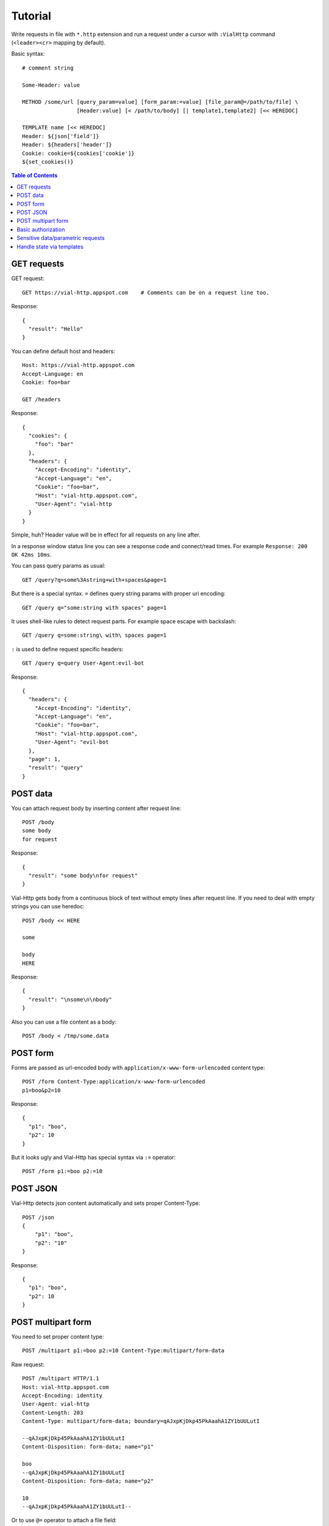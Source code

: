 Tutorial
========

Write requests in file with ``*.http`` extension and run a request
under a cursor with ``:VialHttp`` command (``<leader><cr>`` mapping by
default).

Basic syntax::

    # comment string

    Some-Header: value

    METHOD /some/url [query_param=value] [form_param:=value] [file_param@=/path/to/file] \
                     [Header:value] [< /path/to/body] [| template1,template2] [<< HEREDOC]

    TEMPLATE name [<< HEREDOC]
    Header: ${json['field']}
    Header: ${headers['header']}
    Cookie: cookie=${cookies['cookie']}
    ${set_cookies()}


.. contents:: Table of Contents


GET requests
------------

GET request::

    GET https://vial-http.appspot.com    # Comments can be on a request line too.

Response::

    {
      "result": "Hello"
    }

You can define default host and headers::

    Host: https://vial-http.appspot.com
    Accept-Language: en
    Cookie: foo=bar

    GET /headers

Response::

    {
      "cookies": {
        "foo": "bar"
      },
      "headers": {
        "Accept-Encoding": "identity",
        "Accept-Language": "en",
        "Cookie": "foo=bar",
        "Host": "vial-http.appspot.com",
        "User-Agent": "vial-http
      }
    }


Simple, huh? Header value will be in effect for all requests on any line after.

In a response window status line you can see a response code and
connect/read times. For example ``Response: 200 OK 42ms 10ms``.

You can pass query params as usual::

    GET /query?q=some%3Astring+with+spaces&page=1

But there is a special syntax. ``=`` defines query string params with proper
uri encoding::

    GET /query q="some:string with spaces" page=1

It uses shell-like rules to detect request parts.
For example space escape with backslash::

    GET /query q=some:string\ with\ spaces page=1

``:`` is used to define request specific headers::

    GET /query q=query User-Agent:evil-bot

Response::

    {
      "headers": {
        "Accept-Encoding": "identity",
        "Accept-Language": "en",
        "Cookie": "foo=bar",
        "Host": "vial-http.appspot.com",
        "User-Agent": "evil-bot
      },
      "page": 1,
      "result": "query"
    }


POST data
---------

You can attach request body by inserting content after request line::

    POST /body
    some body
    for request

Response::

    {
      "result": "some body\nfor request"
    }

Vial-Http gets body from a continuous block of text without empty lines after request line.
If you need to deal with empty strings you can use heredoc::

    POST /body << HERE

    some

    body
    HERE

Response::

    {
      "result": "\nsome\n\nbody"
    }

Also you can use a file content as a body::

    POST /body < /tmp/some.data


POST form
---------

Forms are passed as url-encoded body with ``application/x-www-form-urlencoded``
content type::

    POST /form Content-Type:application/x-www-form-urlencoded
    p1=boo&p2=10

Response::

    {
      "p1": "boo",
      "p2": 10
    }

But it looks ugly and Vial-Http has special syntax via ``:=`` operator::

    POST /form p1:=boo p2:=10


POST JSON
---------

Vial-Http detects json content automatically and sets proper Content-Type::

    POST /json
    {
        "p1": "boo",
        "p2": "10"
    }

Response::

    {
      "p1": "boo",
      "p2": 10
    }


POST multipart form
-------------------

You need to set proper content type::

    POST /multipart p1:=boo p2:=10 Content-Type:multipart/form-data

Raw request::

    POST /multipart HTTP/1.1
    Host: vial-http.appspot.com
    Accept-Encoding: identity
    User-Agent: vial-http
    Content-Length: 203
    Content-Type: multipart/form-data; boundary=qAJxpKjDkp45PkAaahA1ZY1bUULutI

    --qAJxpKjDkp45PkAaahA1ZY1bUULutI
    Content-Disposition: form-data; name="p1"

    boo
    --qAJxpKjDkp45PkAaahA1ZY1bUULutI
    Content-Disposition: form-data; name="p2"

    10
    --qAJxpKjDkp45PkAaahA1ZY1bUULutI--

Or to use ``@=`` operator to attach a file field::

    POST /multipart p1:=boo p2:=10 file@=/tmp/some.data

Raw request::

    POST /multipart HTTP/1.1
    Host: vial-http.appspot.com
    Accept-Encoding: identity
    User-Agent: vial-http
    Content-Length: 358
    Content-Type: multipart/form-data; boundary=dsW9yj9Tihf5S188PgmgrKpJc5KE4G

    --dsW9yj9Tihf5S188PgmgrKpJc5KE4G
    Content-Disposition: form-data; name="p1"

    boo
    --dsW9yj9Tihf5S188PgmgrKpJc5KE4G
    Content-Disposition: form-data; name="p2"

    10
    --dsW9yj9Tihf5S188PgmgrKpJc5KE4G
    Content-Disposition: form-data; name="file"; filename="some.data"
    Content-Type: application/octet-stream

    some
    data

    --dsW9yj9Tihf5S188PgmgrKpJc5KE4G--


Basic authorization
-------------------

There is a ``:VialHttpBasicAuth`` command to make an ``Authorization``
HTTP basic auth header::

    :VialHttpBasicAuth [username]

It will output proper header you can use::

    Authorization: Basic dXNlcjpwYXNz

    GET /auth/basic

Response::

    {
      "password": "pass",
      "user": "user"
    }


Sensitive data/parametric requests
----------------------------------

You may want to use the same request with different data
or do not want to keep sensitive data in a file. Vial-Http
provides ``__input__`` and ``__pwd__`` placeholders for that::

    POST /auth/email email:=__input__ password:=__pwd__

Now you can input email and password in native vim inputs.


Handle state via templates
--------------------------

It's a common case to use data from a previous response, some headers, cookies
or json fields. Vial-Http provides templates for that::

    TEMPLATE cookies
    ${set_cookies()}

    POST /auth/email email:=boo password:=foo | cookies # templates are specified after pipe

Following line will be generated after this POST::

    Cookie: auth=boo:foo

You can execute::

    GET /whoami

And get authorized response::

    {
      "user": "boo"
    }

You can use these expression in ``${}``:

* ``json["field"]["subfield"]`` access to json body
* ``headers["header"]`` access to headers
* ``cookies["cookie"]`` access to cookies with proper quoting
* ``rcookies["cookie"]`` access to cookies without quoting
* ``set_cookie()`` outputs whole Cookie header with all cookies
* ``set_cookie('cookie1', 'cookie2')`` outputs Cookie header with particular cookies

Also you can use templates to generate other requests::

    TEMPLATE order << HERE # multiline template with empty lines needs heredoc
    GET /order/status id=${json['id']}

    DELETE /order id=${json['id']}
    HERE

    POST /order | order

Response::

    {
      "id": "dcf43d11-14b4-4737-a575-b72b945d6254"
    }

And you get generated lines ready to executed::

    GET /order/status id=dcf43d11-14b4-4737-a575-b72b945d6254

    DELETE /order id=dcf43d11-14b4-4737-a575-b72b945d6254
